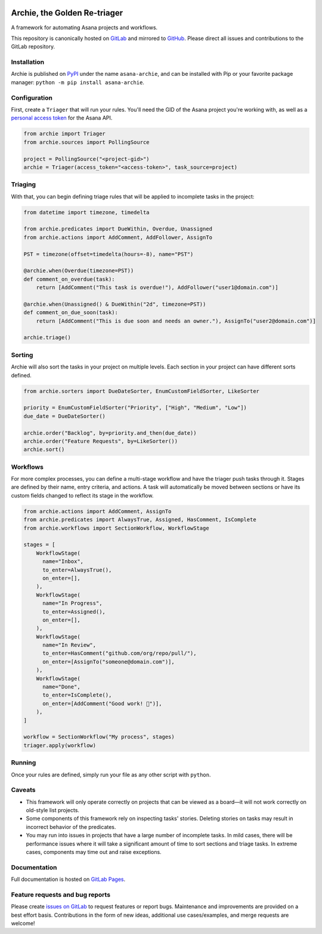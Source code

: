 .. image:: https://gitlab.com/joetrollo/archie/raw/master/archie.png
    :alt: Archie
    :width: 200 px

=============================
Archie, the Golden Re-triager
=============================

A framework for automating Asana projects and workflows.

.. image:: https://img.shields.io/pypi/v/asana-archie.svg
    :target: https://pypi.python.org/pypi/asana-archie
    :alt: Package version

.. image:: https://gitlab.com/joetrollo/archie/badges/master/pipeline.svg
    :target: https://gitlab.com/joetrollo/archie/commits/master
    :alt: Pipeline status

.. image:: https://img.shields.io/pypi/pyversions/asana-archie.svg
    :target: https://pypi.org/project/asana-archie
    :alt: Supported Python versions

.. image::https://gitlab.com/joetrollo/archie/badges/master/coverage.svg
    :target: https://gitlab.com/joetrollo/archie/commits/master
    :alt: Coverage

.. image:: https://img.shields.io/badge/code%20style-black-000000.svg
    :target: https://github.com/ambv/black
    :alt: Code style


This repository is canonically hosted on `GitLab`_ and mirrored to `GitHub`_. Please
direct all issues and contributions to the GitLab repository.

Installation
------------

Archie is published on `PyPI`_ under the name ``asana-archie``, and can be installed
with Pip or your favorite package manager: ``python -m pip install asana-archie``.

Configuration
-------------

First, create a ``Triager`` that will run your rules. You'll need the GID of the Asana
project you're working with, as well as a `personal access token`_ for the Asana API.

.. code-block:: python

   from archie import Triager
   from archie.sources import PollingSource

   project = PollingSource("<project-gid>")
   archie = Triager(access_token="<access-token>", task_source=project)

Triaging
--------

With that, you can begin defining triage rules that will be applied to incomplete tasks
in the project:

.. code-block:: python

   from datetime import timezone, timedelta

   from archie.predicates import DueWithin, Overdue, Unassigned
   from archie.actions import AddComment, AddFollower, AssignTo

   PST = timezone(offset=timedelta(hours=-8), name="PST")

   @archie.when(Overdue(timezone=PST))
   def comment_on_overdue(task):
       return [AddComment("This task is overdue!"), AddFollower("user1@domain.com")]

   @archie.when(Unassigned() & DueWithin("2d", timezone=PST))
   def comment_on_due_soon(task):
       return [AddComment("This is due soon and needs an owner."), AssignTo("user2@domain.com")]

   archie.triage()

Sorting
-------

Archie will also sort the tasks in your project on multiple levels. Each section in your
project can have different sorts defined.

.. code-block:: python

   from archie.sorters import DueDateSorter, EnumCustomFieldSorter, LikeSorter

   priority = EnumCustomFieldSorter("Priority", ["High", "Medium", "Low"])
   due_date = DueDateSorter()

   archie.order("Backlog", by=priority.and_then(due_date))
   archie.order("Feature Requests", by=LikeSorter())
   archie.sort()

Workflows
---------

For more complex processes, you can define a multi-stage workflow and have the triager
push tasks through it. Stages are defined by their name, entry criteria, and actions. A
task will automatically be moved between sections or have its custom fields changed to
reflect its stage in the workflow.

.. code-block:: python

   from archie.actions import AddComment, AssignTo
   from archie.predicates import AlwaysTrue, Assigned, HasComment, IsComplete
   from archie.workflows import SectionWorkflow, WorkflowStage

   stages = [
       WorkflowStage(
         name="Inbox",
         to_enter=AlwaysTrue(),
         on_enter=[],
       ),
       WorkflowStage(
         name="In Progress",
         to_enter=Assigned(),
         on_enter=[],
       ),
       WorkflowStage(
         name="In Review",
         to_enter=HasComment("github.com/org/repo/pull/"),
         on_enter=[AssignTo("someone@domain.com")],
       ),
       WorkflowStage(
         name="Done",
         to_enter=IsComplete(),
         on_enter=[AddComment("Good work! 🎉")],
       ),
   ]

   workflow = SectionWorkflow("My process", stages)
   triager.apply(workflow)

Running
-------

Once your rules are defined, simply run your file as any other script with ``python``.

Caveats
-------

* This framework will only operate correctly on projects that can be viewed as a
  board—it will not work correctly on old-style list projects.
* Some components of this framework rely on inspecting tasks' stories. Deleting stories
  on tasks may result in incorrect behavior of the predicates.
* You may run into issues in projects that have a large number of incomplete tasks. In
  mild cases, there will be performance issues where it will take a significant amount
  of time to sort sections and triage tasks. In extreme cases, components may time out
  and raise exceptions.

Documentation
-------------

Full documentation is hosted on `GitLab Pages`_.

Feature requests and bug reports
--------------------------------

Please create `issues on GitLab`_ to request features or report bugs. Maintenance and
improvements are provided on a best effort basis. Contributions in the form of new
ideas, additional use cases/examples, and merge requests are welcome!

.. _GitLab: https://gitlab.com/joetrollo/archie
.. _GitHub: https://github.com/Asana/archie
.. _PyPI: https://pypi.org/project/asana-archie
.. _personal access token: https://developers.asana.com/docs/#authentication-basics#personal-access-token
.. _GitLab Pages: https://joetrollo.gitlab.io/archie
.. _issues on GitLab: https://gitlab.com/joetrollo/archie/issues
